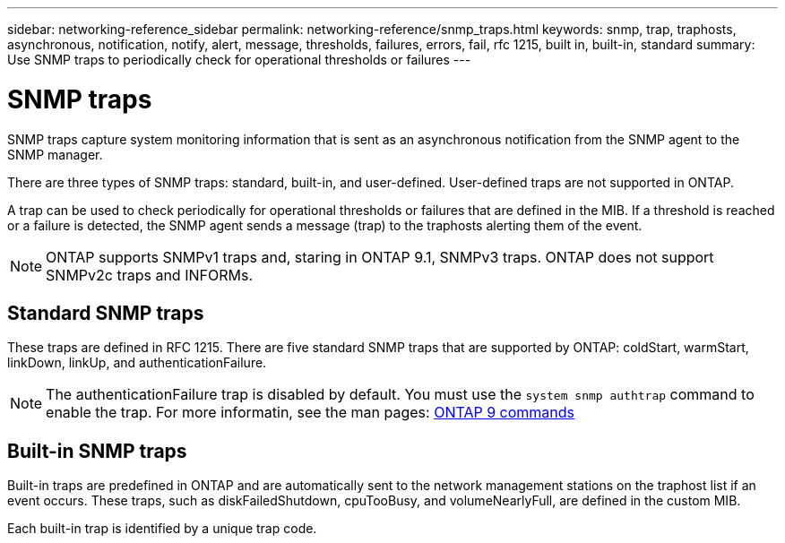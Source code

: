 ---
sidebar: networking-reference_sidebar
permalink: networking-reference/snmp_traps.html
keywords: snmp, trap, traphosts, asynchronous, notification, notify, alert, message, thresholds, failures, errors, fail, rfc 1215, built in, built-in, standard
summary: Use SNMP traps to periodically check for operational thresholds or failures
---

= SNMP traps
:hardbreaks:
:nofooter:
:icons: font
:linkattrs:
:imagesdir: ./media/

//
// This file was created with NDAC Version 2.0 (August 17, 2020)
//
// 2020-11-30 12:43:36.915801
//
// restructured: March 2021
//

[.lead]
SNMP traps capture system monitoring information that is sent as an asynchronous notification from the SNMP agent to the SNMP manager.

There are three types of SNMP traps: standard, built-in, and user-defined. User-defined traps are not supported in ONTAP.

A trap can be used to check periodically for operational thresholds or failures that are defined in the MIB. If a threshold is reached or a failure is detected, the SNMP agent sends a message (trap) to the traphosts alerting them of the event.

[NOTE]
ONTAP supports SNMPv1 traps and, staring in ONTAP 9.1, SNMPv3 traps. ONTAP does not support SNMPv2c traps and INFORMs.

== Standard SNMP traps

These traps are defined in RFC 1215. There are five standard SNMP traps that are supported by ONTAP: coldStart, warmStart, linkDown, linkUp, and authenticationFailure.

[NOTE]
The authenticationFailure trap is disabled by default. You must use the `system snmp authtrap` command to enable the trap. For more informatin, see the man pages: http://docs.netapp.com/ontap-9/topic/com.netapp.doc.dot-cm-cmpr/GUID-5CB10C70-AC11-41C0-8C16-B4D0DF916E9B.html[ONTAP 9 commands^]

== Built-in SNMP traps

Built-in traps are predefined in ONTAP and are automatically sent to the network management stations on the traphost list if an event occurs. These traps, such as diskFailedShutdown, cpuTooBusy, and volumeNearlyFull, are defined in the custom MIB.

Each built-in trap is identified by a unique trap code.
